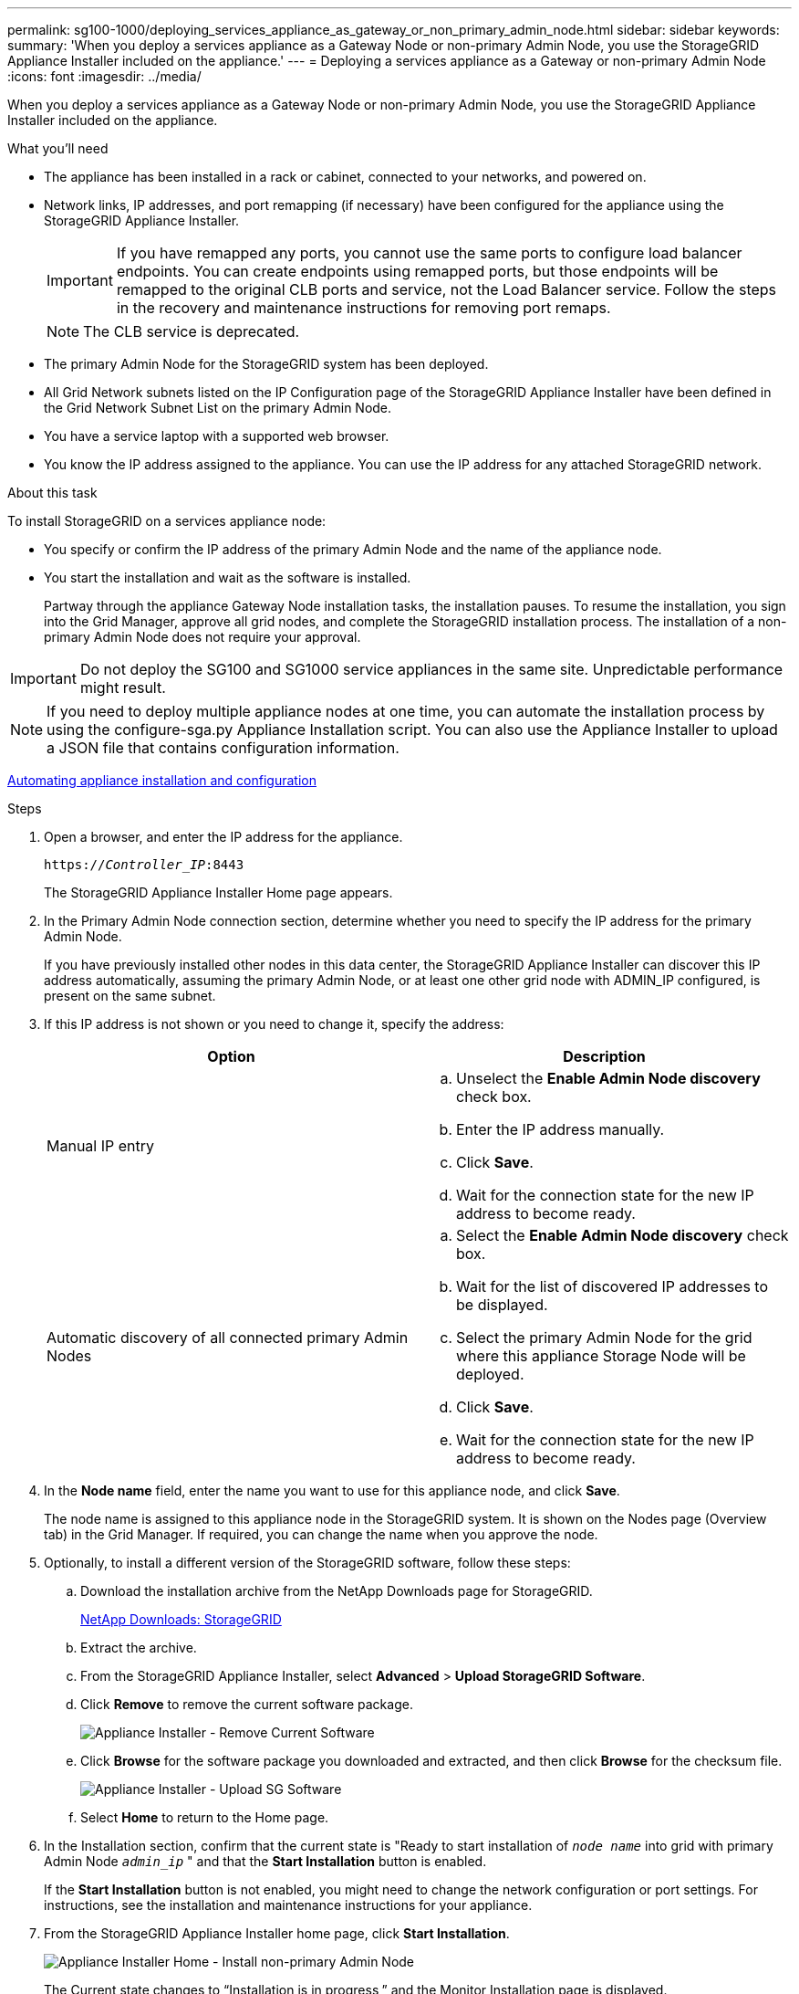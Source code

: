 ---
permalink: sg100-1000/deploying_services_appliance_as_gateway_or_non_primary_admin_node.html
sidebar: sidebar
keywords:
summary: 'When you deploy a services appliance as a Gateway Node or non-primary Admin Node, you use the StorageGRID Appliance Installer included on the appliance.'
---
= Deploying a services appliance as a Gateway or non-primary Admin Node
:icons: font
:imagesdir: ../media/

[.lead]
When you deploy a services appliance as a Gateway Node or non-primary Admin Node, you use the StorageGRID Appliance Installer included on the appliance.

.What you'll need

* The appliance has been installed in a rack or cabinet, connected to your networks, and powered on.
* Network links, IP addresses, and port remapping (if necessary) have been configured for the appliance using the StorageGRID Appliance Installer.
+
IMPORTANT: If you have remapped any ports, you cannot use the same ports to configure load balancer endpoints. You can create endpoints using remapped ports, but those endpoints will be remapped to the original CLB ports and service, not the Load Balancer service. Follow the steps in the recovery and maintenance instructions for removing port remaps.
+
NOTE: The CLB service is deprecated.

* The primary Admin Node for the StorageGRID system has been deployed.
* All Grid Network subnets listed on the IP Configuration page of the StorageGRID Appliance Installer have been defined in the Grid Network Subnet List on the primary Admin Node.
* You have a service laptop with a supported web browser.
* You know the IP address assigned to the appliance. You can use the IP address for any attached StorageGRID network.

.About this task

To install StorageGRID on a services appliance node:

* You specify or confirm the IP address of the primary Admin Node and the name of the appliance node.
* You start the installation and wait as the software is installed.
+
Partway through the appliance Gateway Node installation tasks, the installation pauses. To resume the installation, you sign into the Grid Manager, approve all grid nodes, and complete the StorageGRID installation process. The installation of a non-primary Admin Node does not require your approval.

IMPORTANT: Do not deploy the SG100 and SG1000 service appliances in the same site. Unpredictable performance might result.

NOTE: If you need to deploy multiple appliance nodes at one time, you can automate the installation process by using the configure-sga.py Appliance Installation script. You can also use the Appliance Installer to upload a JSON file that contains configuration information.

xref:automating_appliance_installation_and_configuration.adoc[Automating appliance installation and configuration]

.Steps

. Open a browser, and enter the IP address for the appliance.
+
`https://_Controller_IP_:8443`
+
The StorageGRID Appliance Installer Home page appears.

. In the Primary Admin Node connection section, determine whether you need to specify the IP address for the primary Admin Node.
+
If you have previously installed other nodes in this data center, the StorageGRID Appliance Installer can discover this IP address automatically, assuming the primary Admin Node, or at least one other grid node with ADMIN_IP configured, is present on the same subnet.

. If this IP address is not shown or you need to change it, specify the address:
+
[options="header"]
|===
| Option| Description
a|
Manual IP entry
a|

 .. Unselect the *Enable Admin Node discovery* check box.
 .. Enter the IP address manually.
 .. Click *Save*.
 .. Wait for the connection state for the new IP address to become ready.

a|
Automatic discovery of all connected primary Admin Nodes
a|

 .. Select the *Enable Admin Node discovery* check box.
 .. Wait for the list of discovered IP addresses to be displayed.
 .. Select the primary Admin Node for the grid where this appliance Storage Node will be deployed.
 .. Click *Save*.
 .. Wait for the connection state for the new IP address to become ready.

|===

. In the *Node name* field, enter the name you want to use for this appliance node, and click *Save*.
+
The node name is assigned to this appliance node in the StorageGRID system. It is shown on the Nodes page (Overview tab) in the Grid Manager. If required, you can change the name when you approve the node.

. Optionally, to install a different version of the StorageGRID software, follow these steps:
 .. Download the installation archive from the NetApp Downloads page for StorageGRID.
+
https://mysupport.netapp.com/site/products/all/details/storagegrid/downloads-tab[NetApp Downloads: StorageGRID]
 .. Extract the archive.
 .. From the StorageGRID Appliance Installer, select *Advanced* > *Upload StorageGRID Software*.
 .. Click *Remove* to remove the current software package.
+
image::../media/appliance_installer_rmv_current_software.png[Appliance Installer - Remove Current Software]
 .. Click *Browse* for the software package you downloaded and extracted, and then click *Browse* for the checksum file.
+
image::../media/appliance_installer_upload_sg_software.png[Appliance Installer - Upload SG Software]
 .. Select *Home* to return to the Home page.
. In the Installation section, confirm that the current state is "Ready to start installation of `_node name_` into grid with primary Admin Node `_admin_ip_` " and that the *Start Installation* button is enabled.
+
If the *Start Installation* button is not enabled, you might need to change the network configuration or port settings. For instructions, see the installation and maintenance instructions for your appliance.

. From the StorageGRID Appliance Installer home page, click *Start Installation*.
+
image::../media/appliance_installer_services_appliance_non_pan.png[Appliance Installer Home - Install non-primary Admin Node]
+
The Current state changes to "`Installation is in progress,`" and the Monitor Installation page is displayed.
+
NOTE: If you need to access the Monitor Installation page manually, click *Monitor Installation* from the menu bar.

. If your grid includes multiple appliance nodes, repeat the previous steps for each appliance.

.Related information

xref:deploying_services_appliance_as_primary_admin_node.adoc[Deploying a services appliance as a primary Admin Node]
